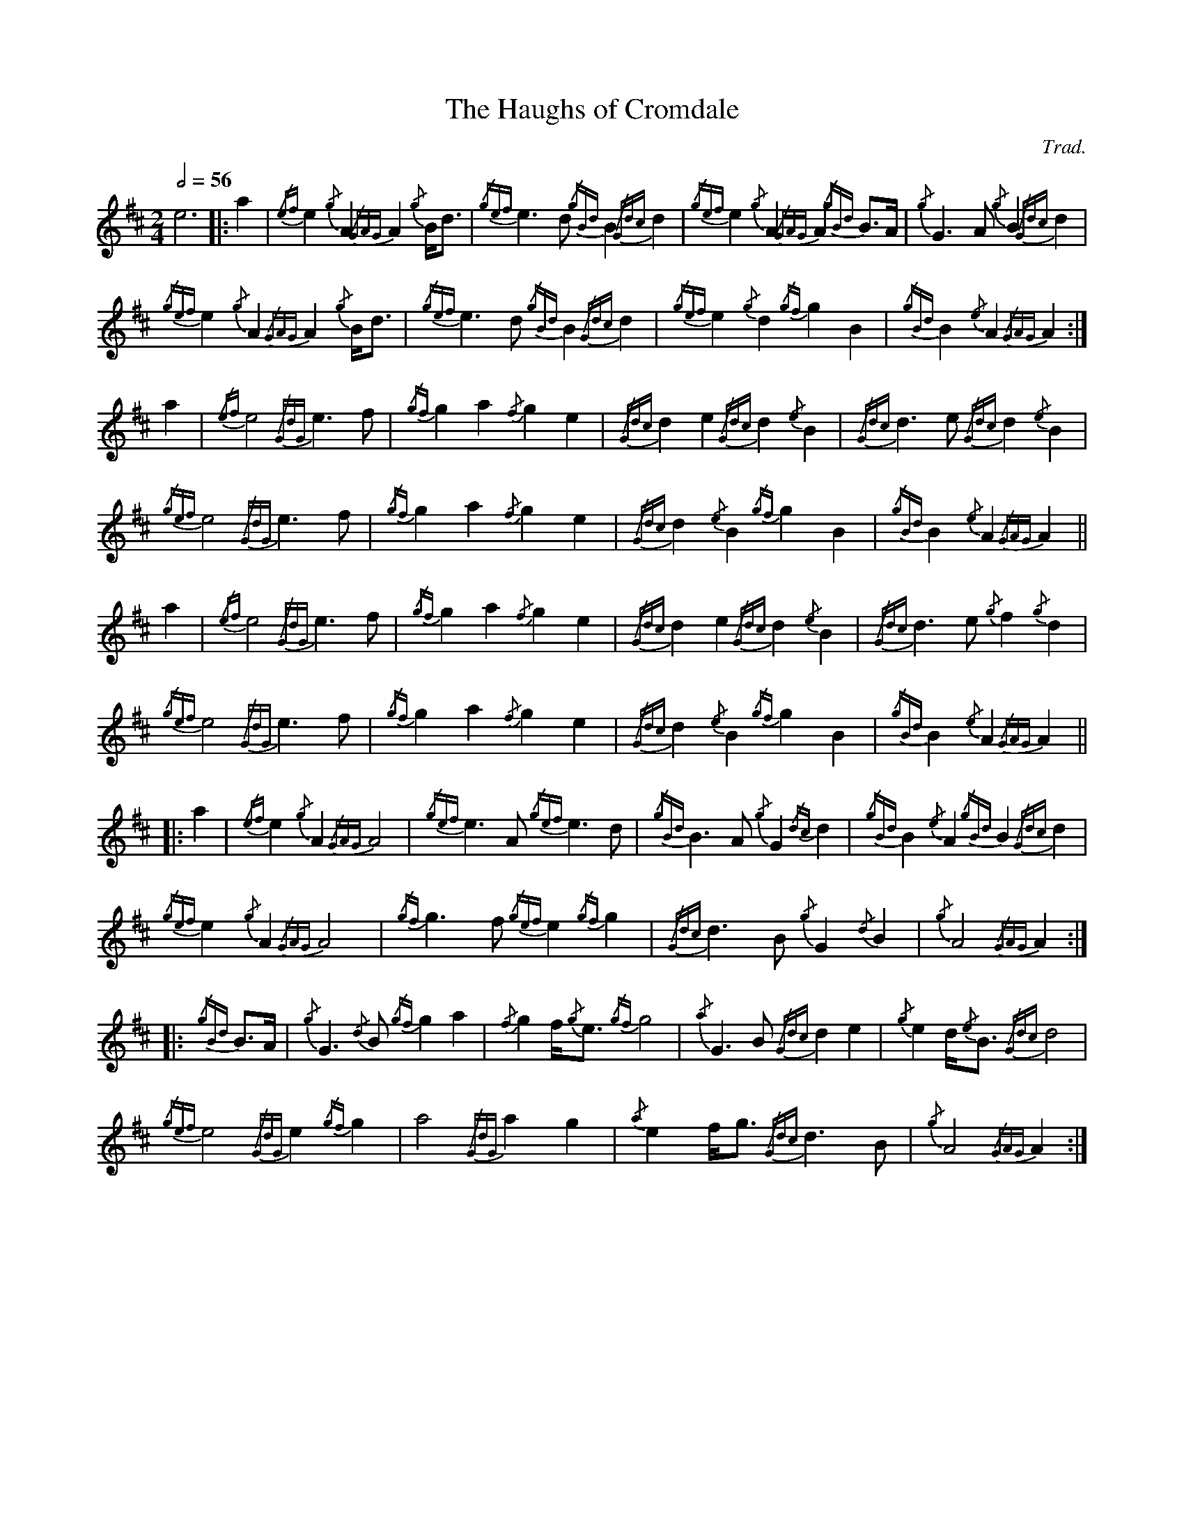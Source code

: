 %abc-2.1
%%linebreak !
%%MIDI program 109

X:1
T:Haughs of Cromdale, The
C:Trad.
L:1/8
Q:1/2=56
M:2/4
K:AMix
e6 |: a2 | {/ef}e2{/g}A2 {/GAG}A2{/g}B<d | {/gef}e2>d2 {/gBd}B2{/Gdc}d2 | {/gef}e2{/g}A2 {/GAG}A2{/gBd}B>A | {/g}G2>A2 {/g}B2{/Gdc}d2 |!
{/gef}e2{/g}A2 {/GAG}A2{/g}B<d | {/gef}e2>d2 {/gBd}B2{/Gdc}d2 | {/gef}e2{/g}d2 {/gf}g2B2 | {/gBd}B2{/e}A2 {/GAG}A2 :|!
a2 | {/ef}e4 {/GdG}e2>f2 | {/gf}g2a2 {/f}g2e2 | {/Gdc}d2e2 {/Gdc}d2{/e}B2 | {/Gdc}d2>e2 {/Gdc}d2{/e}B2 |!
{/gef}e4 {/GdG}e2>f2 | {/gf}g2a2 {/f}g2e2 | {/Gdc}d2{/e}B2 {/gf}g2B2 | {/gBd}B2{/e}A2 {/GAG}A2 ||!
a2 | {/ef}e4 {/GdG}e2>f2 | {/gf}g2a2 {/f}g2e2 | {/Gdc}d2e2 {/Gdc}d2{/e}B2 | {/Gdc}d2>e2 {/g}f2{/g}d2 |!
{/gef}e4 {/GdG}e2>f2 | {/gf}g2a2 {/f}g2e2 | {/Gdc}d2{/e}B2 {/gf}g2B2 | {/gBd}B2{/e}A2 {/GAG}A2 ||! 
|: a2 | {/ef}e2{/g}A2 {/GAG}A4 | {/gef}e2>A2 {/gef}e2>d2 | {/gBd}B2>A2 {/g}G2{/dc}d2 | {/gBd}B2{/e}A2 {/gBd}B2{/Gdc}d2 |! 
{/gef}e2{/g}A2 {/GAG}A4 | {/gf}g2>f2 {/gef}e2{/gf}g2 | {/Gdc}d2>B2 {/g}G2{/d}B2 | {/g}A4 {/GAG}A2 :|!
|: {/gBd}B>A | {/g}G3{/d}B {/gf}g2a2 | {/f}g2f/2{/g}e3/2 {/gf}g4 | {/a}G2>B2 {/Gdc}d2e2 | {/g}e2d/2{/e}B3/2 {/Gdc}d4 |! 
{/gef}e4 {/GdG}e2{/gf}g2 | a4 {/GdG}a2g2 | {/a}e2f<g {/Gdc}d2>B2 | {/g}A4 {/GAG}A2 :| 
